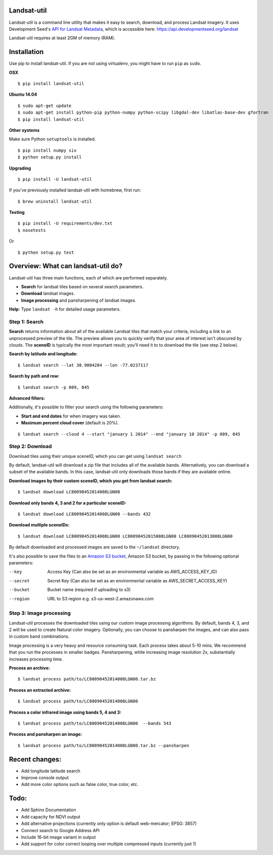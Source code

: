 Landsat-util
===============

.. image:: https://travis-ci.org/developmentseed/landsat-util.svg?branch=v0.5
    :target: https://travis-ci.org/developmentseed/landsat-util

.. image:: https://pypip.in/version/landsat-util/badge.svg
    :target: https://pypi.python.org/pypi/landsat-util/
    :alt: Latest Version

.. image:: https://pypip.in/download/landsat-util/badge.svg
    :target: https://pypi.python.org/pypi/landsat-util/
    :alt: Downloads

.. image:: https://pypip.in/wheel/landsat-util/badge.svg
    :target: https://pypi.python.org/pypi/landsat-util/
    :alt: Wheel Status

.. image:: https://pypip.in/license/landsat-util/badge.svg
    :target: https://pypi.python.org/pypi/landsat-util/
    :alt: License

Landsat-util is a command line utility that makes it easy to search, download, and process Landsat imagery. It uses Development Seed's `API for Landsat Metadata <https://github.com/developmentseed/landsat-api>`_,  which is accessible here: https://api.developmentseed.org/landsat

Landsat-util requires at least 2GM of memory (RAM).

Installation
============

Use pip to install landsat-util. If you are not using virtualenv, you might have to run ``pip`` as ``sudo``.

**OSX**

::
    
    $ pip install landsat-util

**Ubuntu 14.04**

::

    $ sudo apt-get update
    $ sudo apt-get install python-pip python-numpy python-scipy libgdal-dev libatlas-base-dev gfortran
    $ pip install landsat-util
    
**Other systems**

Make sure Python ``setuptools`` is installed.

::

  $ pip install numpy six
  $ python setup.py install

**Upgrading**

::
    
    $ pip install -U landsat-util

If you've previously installed landsat-util with homebrew, first run:

::
  
  $ brew uninstall landsat-util

**Testing**

::

  $ pip install -U requirements/dev.txt
  $ nosetests

Or

::

    $ python setup.py test
  

Overview: What can landsat-util do?
====================================

Landsat-util has three main functions, each of which are performed separately.

- **Search** for landsat tiles based on several search parameters.
- **Download** landsat images.
- **Image processing** and pansharpening of landsat images.

**Help**: Type ``landsat -h`` for detailed usage parameters.

Step 1: Search
++++++++++++++

**Search** returns information about all of the available Landsat tiles that match your criteria, including a link to an unprocessed preview of the tile.  The preview allows you to quickly verify that your area of interest isn't obscured by clouds. The **sceneID** is typically the most important result; you'll need it to to download the tile (see step 2 below).

**Search by latitude and longitude:**

::

    $ landsat search --lat 38.9004204 --lon -77.0237117

**Search by path and row:**

::

    $ landsat search -p 009, 045

**Advanced filters:**

Additionally, it's possible to filter your search using the following parameters:

- **Start and end dates** for when imagery was taken.
- **Maximum percent cloud cover** (default is 20%).

::

    $ landsat search --cloud 4 --start "january 1 2014" --end "january 10 2014" -p 009, 045


Step 2: Download
++++++++++++++++

Download tiles using their unique sceneID, which you can get using ``landsat search``

By default, landsat-util will download a zip file that includes all of the available bands. Alternatively, you can download a subset of the available bands. In this case, landsat-util only downloads those bands if they are available online.

**Download images by their custom sceneID, which you get from landsat search:**

::

    $ landsat download LC80090452014008LGN00

**Download only bands 4, 3 and 2 for a particular sceneID:**

::

    $ landsat download LC80090452014008LGN00 --bands 432

**Download multiple sceneIDs:**

::

    $ landsat download LC80090452014008LGN00 LC80090452015008LGN00 LC80090452013008LGN00

By default downloaded and processed images are saved to the ``~/landsat`` directory.

It's also possible to save the files to an `Amazon S3 bucket <https://aws.amazon.com/s3/>`_, Amazon S3 bucket, by passing in the following optional parameters:

--key           Access Key (Can also be set as an environmental variable as AWS_ACCESS_KEY_ID)
--secret        Secret Key (Can also be set as an environmental variable as AWS_SECRET_ACCESS_KEY)
--bucket        Bucket name (required if uploading to s3)
--region        URL to S3 region e.g. s3-us-west-2.amazonaws.com


Step 3: Image processing
++++++++++++++++++++++++

Landsat-util processes the downloaded tiles using our custom image processing algorithms. By default, bands 4, 3, and 2 will be used to create Natural color imagery. Optionally, you can choose to pansharpen the images, and can also pass in custom band combinations.

Image processing is a very heavy and resource consuming task. Each process takes about 5-10 mins. We recommend that you run the processes in smaller badges. Pansharpening, while increasing image resolution 2x, substantially increases processing time.

**Process an archive:**

::

    $ landsat process path/to/LC80090452014008LGN00.tar.bz

**Process an extracted archive:**

::

    $ landsat process path/to/LC80090452014008LGN00

**Process a color infrared image using bands 5, 4 and 3:**

::

    $ landsat process path/to/LC80090452014008LGN00  --bands 543

**Process and pansharpen an image:**

::

    $ landsat process path/to/LC80090452014008LGN00.tar.bz --pansharpen


Recent changes:
===============

- Add longitude latitude search
- Improve console output
- Add more color options such as false color, true color, etc.

Todo:
=====

- Add Sphinx Documentation
- Add capacity for NDVI output
- Add alternative projections (currently only option is default web-mercator; EPSG: 3857)
- Connect search to Google Address API
- Include 16-bit image variant in output
- Add support for color correct looping over multiple compressed inputs (currently just 1)
